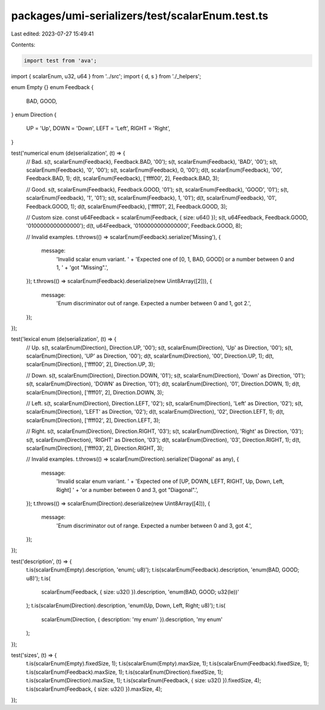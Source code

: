 packages/umi-serializers/test/scalarEnum.test.ts
================================================

Last edited: 2023-07-27 15:49:41

Contents:

.. code-block:: ts

    import test from 'ava';
import { scalarEnum, u32, u64 } from '../src';
import { d, s } from './_helpers';

enum Empty {}
enum Feedback {
  BAD,
  GOOD,
}
enum Direction {
  UP = 'Up',
  DOWN = 'Down',
  LEFT = 'Left',
  RIGHT = 'Right',
}

test('numerical enum (de)serialization', (t) => {
  // Bad.
  s(t, scalarEnum(Feedback), Feedback.BAD, '00');
  s(t, scalarEnum(Feedback), 'BAD', '00');
  s(t, scalarEnum(Feedback), '0', '00');
  s(t, scalarEnum(Feedback), 0, '00');
  d(t, scalarEnum(Feedback), '00', Feedback.BAD, 1);
  d(t, scalarEnum(Feedback), ['ffff00', 2], Feedback.BAD, 3);

  // Good.
  s(t, scalarEnum(Feedback), Feedback.GOOD, '01');
  s(t, scalarEnum(Feedback), 'GOOD', '01');
  s(t, scalarEnum(Feedback), '1', '01');
  s(t, scalarEnum(Feedback), 1, '01');
  d(t, scalarEnum(Feedback), '01', Feedback.GOOD, 1);
  d(t, scalarEnum(Feedback), ['ffff01', 2], Feedback.GOOD, 3);

  // Custom size.
  const u64Feedback = scalarEnum(Feedback, { size: u64() });
  s(t, u64Feedback, Feedback.GOOD, '0100000000000000');
  d(t, u64Feedback, '0100000000000000', Feedback.GOOD, 8);

  // Invalid examples.
  t.throws(() => scalarEnum(Feedback).serialize('Missing'), {
    message:
      'Invalid scalar enum variant. ' +
      'Expected one of [0, 1, BAD, GOOD] or a number between 0 and 1, ' +
      'got "Missing".',
  });
  t.throws(() => scalarEnum(Feedback).deserialize(new Uint8Array([2])), {
    message:
      'Enum discriminator out of range. Expected a number between 0 and 1, got 2.',
  });
});

test('lexical enum (de)serialization', (t) => {
  // Up.
  s(t, scalarEnum(Direction), Direction.UP, '00');
  s(t, scalarEnum(Direction), 'Up' as Direction, '00');
  s(t, scalarEnum(Direction), 'UP' as Direction, '00');
  d(t, scalarEnum(Direction), '00', Direction.UP, 1);
  d(t, scalarEnum(Direction), ['ffff00', 2], Direction.UP, 3);

  // Down.
  s(t, scalarEnum(Direction), Direction.DOWN, '01');
  s(t, scalarEnum(Direction), 'Down' as Direction, '01');
  s(t, scalarEnum(Direction), 'DOWN' as Direction, '01');
  d(t, scalarEnum(Direction), '01', Direction.DOWN, 1);
  d(t, scalarEnum(Direction), ['ffff01', 2], Direction.DOWN, 3);

  // Left.
  s(t, scalarEnum(Direction), Direction.LEFT, '02');
  s(t, scalarEnum(Direction), 'Left' as Direction, '02');
  s(t, scalarEnum(Direction), 'LEFT' as Direction, '02');
  d(t, scalarEnum(Direction), '02', Direction.LEFT, 1);
  d(t, scalarEnum(Direction), ['ffff02', 2], Direction.LEFT, 3);

  // Right.
  s(t, scalarEnum(Direction), Direction.RIGHT, '03');
  s(t, scalarEnum(Direction), 'Right' as Direction, '03');
  s(t, scalarEnum(Direction), 'RIGHT' as Direction, '03');
  d(t, scalarEnum(Direction), '03', Direction.RIGHT, 1);
  d(t, scalarEnum(Direction), ['ffff03', 2], Direction.RIGHT, 3);

  // Invalid examples.
  t.throws(() => scalarEnum(Direction).serialize('Diagonal' as any), {
    message:
      'Invalid scalar enum variant. ' +
      'Expected one of [UP, DOWN, LEFT, RIGHT, Up, Down, Left, Right] ' +
      'or a number between 0 and 3, got "Diagonal".',
  });
  t.throws(() => scalarEnum(Direction).deserialize(new Uint8Array([4])), {
    message:
      'Enum discriminator out of range. Expected a number between 0 and 3, got 4.',
  });
});

test('description', (t) => {
  t.is(scalarEnum(Empty).description, 'enum(; u8)');
  t.is(scalarEnum(Feedback).description, 'enum(BAD, GOOD; u8)');
  t.is(
    scalarEnum(Feedback, { size: u32() }).description,
    'enum(BAD, GOOD; u32(le))'
  );
  t.is(scalarEnum(Direction).description, 'enum(Up, Down, Left, Right; u8)');
  t.is(
    scalarEnum(Direction, { description: 'my enum' }).description,
    'my enum'
  );
});

test('sizes', (t) => {
  t.is(scalarEnum(Empty).fixedSize, 1);
  t.is(scalarEnum(Empty).maxSize, 1);
  t.is(scalarEnum(Feedback).fixedSize, 1);
  t.is(scalarEnum(Feedback).maxSize, 1);
  t.is(scalarEnum(Direction).fixedSize, 1);
  t.is(scalarEnum(Direction).maxSize, 1);
  t.is(scalarEnum(Feedback, { size: u32() }).fixedSize, 4);
  t.is(scalarEnum(Feedback, { size: u32() }).maxSize, 4);
});


